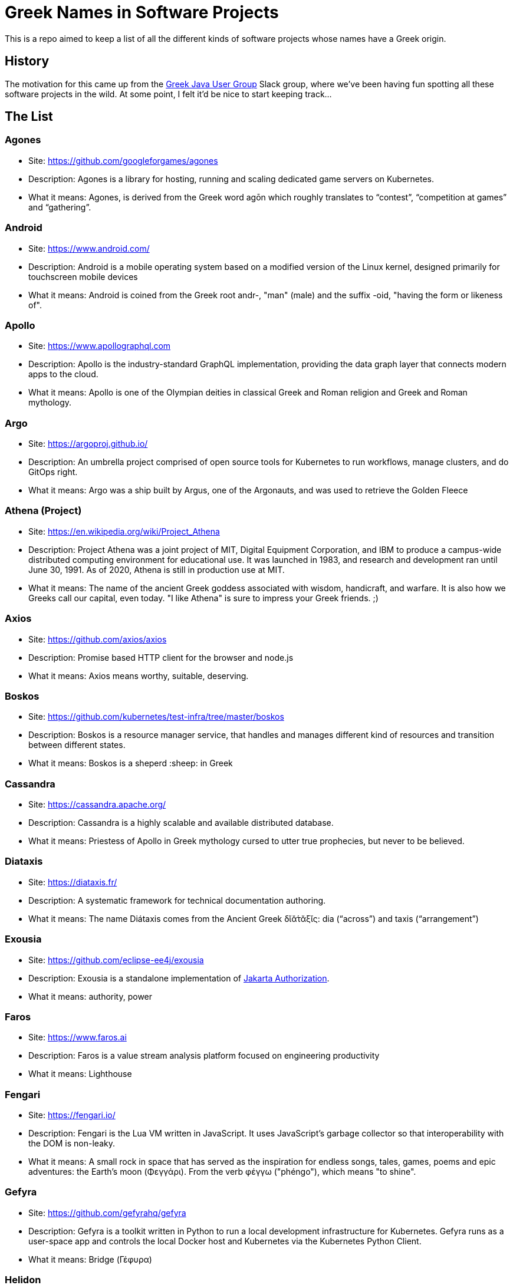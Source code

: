 = Greek Names in Software Projects

This is a repo aimed to keep a list of all the different kinds of software projects whose names have a Greek origin.

== History

The motivation for this came up from the http://www.jhug.gr/[Greek Java User Group] Slack group, where we've been having fun spotting all these software projects in the wild. At some point, I felt it'd be nice to start keeping track...

== The List

=== Agones

* Site: https://github.com/googleforgames/agones
* Description: Agones is a library for hosting, running and scaling dedicated game servers on Kubernetes.
* What it means: Agones, is derived from the Greek word agōn which roughly translates to “contest”, “competition at games” and “gathering”.

=== Android

* Site: https://www.android.com/
* Description: Android is a mobile operating system based on a modified version of the Linux kernel, designed primarily for touchscreen mobile devices
* What it means: Android is coined from the Greek root andr-, "man" (male) and the suffix -oid, "having the form or likeness of".

=== Apollo

* Site: https://www.apollographql.com
* Description: Apollo is the industry-standard GraphQL implementation, providing the data graph layer that connects modern apps to the cloud.
* What it means: Apollo is one of the Olympian deities in classical Greek and Roman religion and Greek and Roman mythology.

=== Argo

* Site: https://argoproj.github.io/
* Description: An umbrella project comprised of open source tools for Kubernetes to run workflows, manage clusters, and do GitOps right.
* What it means: Argo was a ship built by Argus, one of the Argonauts, and was used to retrieve the Golden Fleece

=== Athena (Project)

* Site: https://en.wikipedia.org/wiki/Project_Athena
* Description: Project Athena was a joint project of MIT, Digital Equipment Corporation, and IBM to produce a campus-wide distributed computing environment for educational use. It was launched in 1983, and research and development ran until June 30, 1991. As of 2020, Athena is still in production use at MIT.
* What it means: The name of the ancient Greek goddess associated with wisdom, handicraft, and warfare. It is also how we Greeks call our capital, even today. "I like Athena" is sure to impress your Greek friends. ;)

=== Axios

* Site: https://github.com/axios/axios
* Description: Promise based HTTP client for the browser and node.js
* What it means: Axios means worthy, suitable, deserving.

=== Boskos

* Site: https://github.com/kubernetes/test-infra/tree/master/boskos
* Description: Boskos is a resource manager service, that handles and manages different kind of resources and transition between different states.
* What it means: Boskos is a sheperd :sheep: in Greek

=== Cassandra

* Site: https://cassandra.apache.org/
* Description: Cassandra is a highly scalable and available distributed database.
* What it means: Priestess of Apollo in Greek mythology cursed to utter true prophecies, but never to be believed.

=== Diataxis

* Site: https://diataxis.fr/
* Description: A systematic framework for technical documentation authoring.
* What it means: The name Diátaxis comes from the Ancient Greek δῐᾰ́τᾰξῐς: dia (“across”) and taxis (“arrangement”)


=== Exousia

* Site: https://github.com/eclipse-ee4j/exousia
* Description: Exousia is a standalone implementation of https://jakarta.ee/specifications/authorization/2.0/authorization-spec-2.0[Jakarta Authorization].
* What it means: authority, power

=== Faros 

* Site: https://www.faros.ai
* Description: Faros is a value stream analysis platform focused on engineering productivity
* What it means: Lighthouse

=== Fengari 

* Site: https://fengari.io/
* Description: Fengari is the Lua VM written in JavaScript. It uses JavaScript's garbage collector so that interoperability with the DOM is non-leaky.
* What it means: A small rock in space that has served as the inspiration for endless songs, tales, games, poems and epic adventures: the Earth's moon (Φεγγάρι). From the verb φέγγω ("phéngo"), which means "to shine".

=== Gefyra

* Site: https://github.com/gefyrahq/gefyra
* Description: Gefyra is a toolkit written in Python to run a local development infrastructure for Kubernetes. Gefyra runs as a user-space app and controls the local Docker host and Kubernetes via the Kubernetes Python Client.
* What it means: Bridge (Γέφυρα)

=== Helidon

* Site: https://helidon.io/
* Description: Helidon is a collection of Java libraries designed for creating microservices-based applications.
* What it means: Helidon is a Greek word for swallow, a type of bird that according to Wikipedia has “a slender, streamlined body and long pointed wings, which allow great manoeuvrability and ... very efficient flight”. Perfect for darting through the clouds.


=== Istio

* Site: https://github.com/istio/istio
* Description: Connect, secure, control, and observe services. https://istio.io
* What it means: Istio is the sail of a sailing boat/vessel.

=== Kallithea

* Site: https://kallithea-scm.org/
* Description: Kallithea, a free software source code management system supporting two leading version control systems, Mercurial and Git.
* What it means: Usually a name given to areas with a nice view, as it literally translates to good ("kalli") view ("thea")

=== Kerberos

* Site: https://web.mit.edu/kerberos/
* Description: Kerberos is a computer-network authentication protocol that works on the basis of tickets to allow nodes communicating over a non-secure network to prove their identity to one another in a secure manner.
* What it means: In Greek mythology, Cerberus (Greek: Κέρβερος Kérberos), often referred to as the hound of Hades, is a multi-headed dog that guards the gates of the Underworld to prevent the dead from leaving.

=== Kiali

* Site: https://www.kiali.io/
* Description: Kiali is an observability console for Istio with service mesh configuration capabilities.
* What it means: Imagine you're holding a pair of binoculars and a car horn suddenly goes off behind you. Yes, you've dropped the binoculars. They're broken in half. Each half is a "kiali". Also, a binocular - but who has "a" binocular these days?

=== Klotho

* Site: https://www.klo.dev/
* Description: Klotho is a new development model focused on microservices and cloud applicaitons
* What it means: https://en.wikipedia.org/wiki/Clotho[Mythological figure]. She is the one of the Three Fates

=== Kryo

* Site: https://github.com/EsotericSoftware/kryo
* Description: Kryo is a fast and efficient binary object graph serialization framework for Java.
* What it means: It is similar to the greek word cryo, meaning icy cold, and related words (cryonics, etc) (source: https://groups.google.com/g/kryo-users/c/E95riwOlb7Y/m/2SwXQOYniaoJ)

=== Kubernetes

* Site: https://kubernetes.io/
* Description: Production-Grade Container Scheduling and Management
* What it means: https://en.wikipedia.org/wiki/Kubernetes[Kubernetes (κυβερνήτης, Greek for "governor", "helmsman" or "captain")]

=== Kyverno

* Site: https://github.com/kyverno/kyverno
* Description: Kyverno is a policy engine designed for Kubernetes. It can validate, mutate, and generate configurations using admission controls and background scans. Kyverno policies are Kubernetes resources and do not require learning a new language. Kyverno is designed to work nicely with tools you already use like kubectl, kustomize, and Git.
* What it means: To govern (verb). Same origin as "Kubernetes" (fun fact: "kyvernetes" would have been a better pronounciation of the greek word behind it). 

=== Paketo

* Site: https://paketo.io
* Description: Modular Buildpacks, written in Go. Paketo Buildpacks provide language runtime support for applications. They leverage the Cloud Native Buildpacks framework to make image builds easy, performant, and secure.
* What it means: Paketo means "package".

=== Peergos

* Site: https://github.com/Peergos/Peergos
* Description: A p2p, secure file storage, social network and application protocol.
* What it means: The name Peergos comes from the Greek word Πύργος (Pyrgos), which means stronghold or tower, but phonetically spelt with the nice connection to being peer-to-peer. Pronunciation: peer-goss (as in gossip).

=== Piraeus

* Site: https://piraeus.io/
* Description: A cloud native datastore for Kubernetes
* What it means:  Is a port city in Greece

=== Portieris

* Site: https://github.com/IBM/portieris
* Description: A Kubernetes Admission Controller for verifying image trust with Notary.
* What it means: Portieris is the bouncer you'd find in a club.

=== Prometheus

* Site: https://github.com/prometheus/prometheus
* Description: The Prometheus monitoring system and time series database. https://prometheus.io/
* What it means: A name from Greek Mythology, of a Titan, who stole the fire from the gods and gave it to humanity. https://en.wikipedia.org/wiki/Prometheus

=== Sidero

* Site: https://www.sidero.dev/
* Description: Sidero is Kubernetes bare metal server provisioning and lifecycle management.
* What it means: Sidero means "iron".

=== Synnefo

* Site: https://www.synnefo.org/
* Description: Synnefo is open source cloud software used to create massively scalable IaaS clouds.
* What it means: Synnefo means "cloud".

=== Scylla

* Site: https://www.scylladb.com/
* Description: Scylla is a drop-in Apache Cassandra alternative big data database with ultra-low latency and extremely high throughput.
* What it means: Legendary monster who lives on one side of a narrow channel of water, opposite her counterpart Charybdis.

=== Thanos

* Site: https://thanos.io/
* Description: Thanos is a set of components that can be composed into a highly available metric system with unlimited storage capacity, which can be added seamlessly on top of existing Prometheus deployments.
* What it means: Thanos is a Greek masculine given name and surname, a short form of Athanasios meaning 'immortal'.
